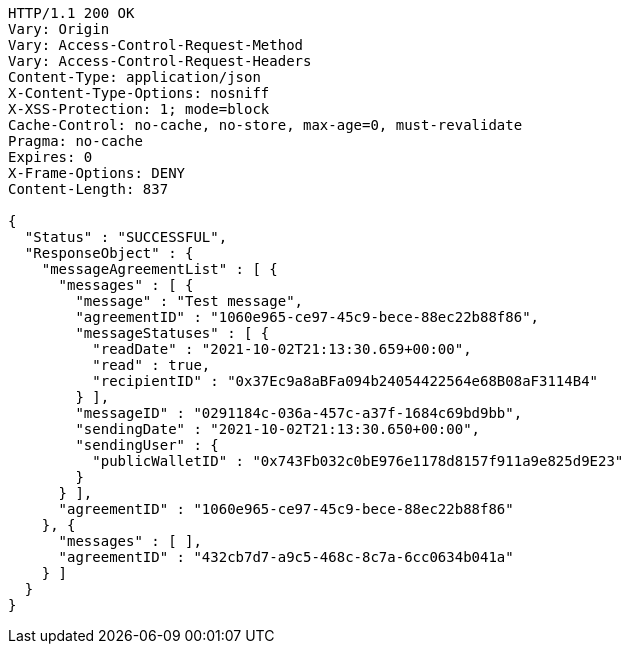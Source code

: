 [source,http,options="nowrap"]
----
HTTP/1.1 200 OK
Vary: Origin
Vary: Access-Control-Request-Method
Vary: Access-Control-Request-Headers
Content-Type: application/json
X-Content-Type-Options: nosniff
X-XSS-Protection: 1; mode=block
Cache-Control: no-cache, no-store, max-age=0, must-revalidate
Pragma: no-cache
Expires: 0
X-Frame-Options: DENY
Content-Length: 837

{
  "Status" : "SUCCESSFUL",
  "ResponseObject" : {
    "messageAgreementList" : [ {
      "messages" : [ {
        "message" : "Test message",
        "agreementID" : "1060e965-ce97-45c9-bece-88ec22b88f86",
        "messageStatuses" : [ {
          "readDate" : "2021-10-02T21:13:30.659+00:00",
          "read" : true,
          "recipientID" : "0x37Ec9a8aBFa094b24054422564e68B08aF3114B4"
        } ],
        "messageID" : "0291184c-036a-457c-a37f-1684c69bd9bb",
        "sendingDate" : "2021-10-02T21:13:30.650+00:00",
        "sendingUser" : {
          "publicWalletID" : "0x743Fb032c0bE976e1178d8157f911a9e825d9E23"
        }
      } ],
      "agreementID" : "1060e965-ce97-45c9-bece-88ec22b88f86"
    }, {
      "messages" : [ ],
      "agreementID" : "432cb7d7-a9c5-468c-8c7a-6cc0634b041a"
    } ]
  }
}
----